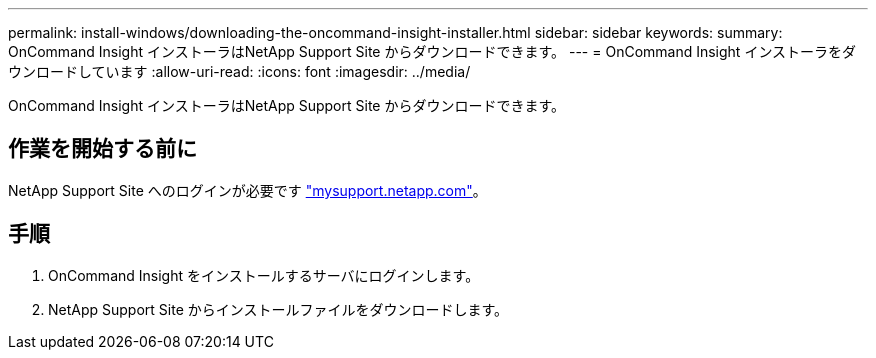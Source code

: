 ---
permalink: install-windows/downloading-the-oncommand-insight-installer.html 
sidebar: sidebar 
keywords:  
summary: OnCommand Insight インストーラはNetApp Support Site からダウンロードできます。 
---
= OnCommand Insight インストーラをダウンロードしています
:allow-uri-read: 
:icons: font
:imagesdir: ../media/


[role="lead"]
OnCommand Insight インストーラはNetApp Support Site からダウンロードできます。



== 作業を開始する前に

NetApp Support Site へのログインが必要です http://mysupport.netapp.com/["mysupport.netapp.com"]。



== 手順

. OnCommand Insight をインストールするサーバにログインします。
. NetApp Support Site からインストールファイルをダウンロードします。

